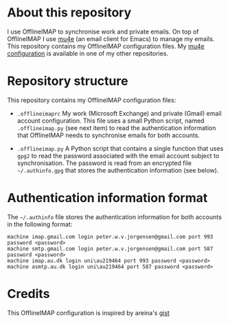 #+STARTUP: showall

* About this repository

I use OfflineIMAP to synchronise work and private emails. On top of
OfflineIMAP I use [[http://www.djcbsoftware.nl/code/mu/mu4e.html][mu4e]] (an email client for Emacs) to manage my
emails. This repository contains my OfflineIMAP configuration
files. My [[https://github.com/peterwvj/emacs-config-pvj/][mu4e configuration]] is available in one of my other
repositories.

* Repository structure

This repository contains my OfflineIMAP configuration files:

- =.offlineimaprc= My work (Microsoft Exchange) and private (Gmail)
  email account configuration. This file uses a small Python script,
  named =.offlineimap.py= (see next item) to read the authentication
  information that OfflineIMAP needs to synchronise emails for both
  accounts.

- =.offlineimap.py= A Python script that contains a single function
  that uses =gpg2= to read the password associated with the email
  account subject to synchronisation. The password is read from an
  encrypted file =~/.authinfo.gpg= that stores the authentication
  information (see below).

* Authentication information format

The =~/.authinfo= file stores the authentication information for both
accounts in the following format:

#+BEGIN_SRC
machine imap.gmail.com login peter.w.v.jorgensen@gmail.com port 993 password <password>
machine smtp.gmail.com login peter.w.v.jorgensen@gmail.com port 587 password <password>
machine imap.au.dk login uni\au219464 port 993 password <password>
machine asmtp.au.dk login uni\au219464 port 587 password <password>
#+END_SRC

* Credits

This OfflineIMAP configuration is inspired by areina's [[https://gist.github.com/areina/3879626][gist]]
